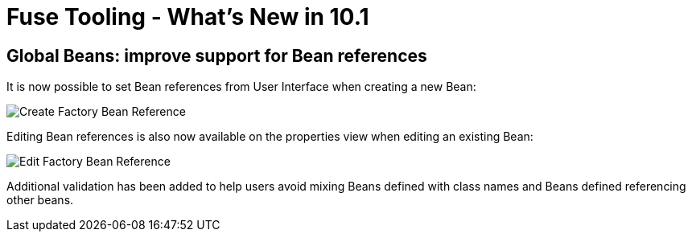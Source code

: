 = Fuse Tooling - What's New in 10.1
:page-layout: whatsnew
:page-component_id: fusetools
:page-component_version: 10.1.0.AM3
:page-product_id: jbt_core
:page-product_version: 4.5.1.AM3

== Global Beans: improve support for Bean references

It is now possible to set Bean references from User Interface when creating a new Bean:

image::./images/factoryBeanReference.png[Create Factory Bean Reference]

Editing Bean references is also now available on the properties view when editing an existing Bean:

image::./images/factoryBeanReference-propertiesView.png[Edit Factory Bean Reference]

Additional validation has been added to help users avoid mixing Beans defined with class names and Beans defined referencing other beans.
